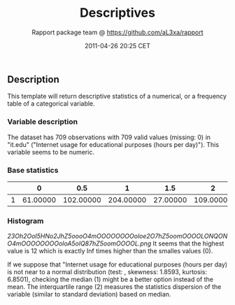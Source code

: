 #+TITLE: Descriptives

#+AUTHOR: Rapport package team @ https://github.com/aL3xa/rapport
#+DATE: 2011-04-26 20:25 CET

** Description

This template will return descriptive statistics of a numerical, or a
frequency table of a categorical variable.

*** Variable description

The dataset has 709 observations with 709 valid values (missing: 0) in
"it.edu" ("Internet usage for educational purposes (hours per day)").
This variable seems to be numeric.

*** Base statistics

|     | *0*        | *0.5*       | *1*         | *1.5*      | *2*         | *2.5*      | *3*        | *3.5*     | *4*        | *4.5*     | *5*        | *5.5*     | *6*        | *6.5*     | *7*       | *8*        | *8.5*     | *9*       | *10*      | *12*      |
|-----+------------+-------------+-------------+------------+-------------+------------+------------+-----------+------------+-----------+------------+-----------+------------+-----------+-----------+------------+-----------+-----------+-----------+-----------|
| 1   | 61.00000   | 102.00000   | 204.00000   | 27.00000   | 109.00000   | 17.00000   | 66.00000   | 2.00000   | 37.00000   | 2.00000   | 33.00000   | 1.00000   | 13.00000   | 1.00000   | 1.00000   | 25.00000   | 1.00000   | 2.00000   | 2.00000   | 3.00000   |

*** Histogram

#+CAPTION: 

[[23Oh2OoI5HNo2JhZ5oooO4mOOOOOOOOoloe2O7hZ5oomOOOOLONQONO4mOOOOOOOOoloA5olQ87hZ5oomOOOOL.png]]
It seems that the highest value is 12 which is exactly Inf times higher
than the smalles values (0).

If we suppose that "Internet usage for educational purposes (hours per
day) is not near to a normal distribution (test: , skewness: 1.8593,
kurtosis: 6.8501), checking the median (1) might be a better option
instead of the mean. The interquartile range (2) measures the statistics
dispersion of the variable (similar to standard deviation) based on
median.
